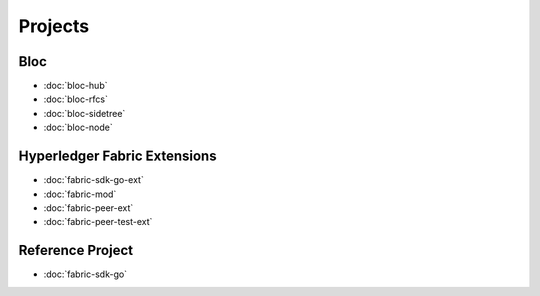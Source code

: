Projects
========

**Bloc**
^^^^^^^^
- :doc:`bloc-hub`
- :doc:`bloc-rfcs`
- :doc:`bloc-sidetree`
- :doc:`bloc-node`


**Hyperledger Fabric Extensions**
^^^^^^^^^^^^^^^^^^^^^^^^^^^^^^^^^
- :doc:`fabric-sdk-go-ext`
- :doc:`fabric-mod`
- :doc:`fabric-peer-ext`
- :doc:`fabric-peer-test-ext`


**Reference Project**
^^^^^^^^^^^^^^^^^^^^^^
- :doc:`fabric-sdk-go`



